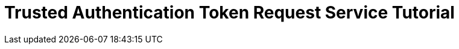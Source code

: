 = Trusted Authentication Token Request Service Tutorial
:page-pageid: trusted-authentication_intro
:description: This is a self-guided course on implementing a Token Request Service for Trusted Authentication
:toc: true
:toclevels: 2
